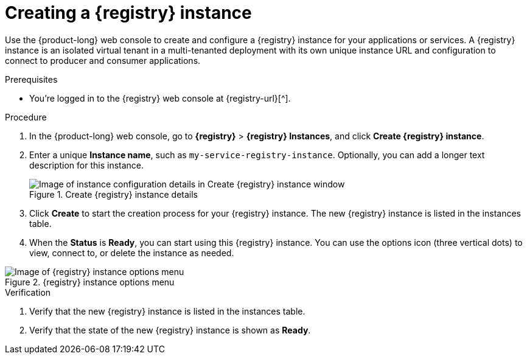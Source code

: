 [id='proc-creating-service-registry-instance_{context}']
= Creating a {registry} instance
:imagesdir: ../_images

[role="_abstract"]
Use the {product-long} web console to create and configure a {registry} instance for your applications or services. A {registry} instance is an isolated virtual tenant in a multi-tenanted deployment with its own unique instance URL and configuration to connect to producer and consumer applications.

ifndef::qs[]
.Prerequisites
* You're logged in to the {registry} web console at {registry-url}[^].
endif::[]

.Procedure
. In the {product-long} web console, go to *{registry}* > *{registry} Instances*, and click *Create {registry} instance*.
. Enter a unique *Instance name*, such as `my-service-registry-instance`. Optionally, you can add a longer text description for this instance.
+
[.screencapture]
.Create {registry} instance details
image::getting-started-service-registry/configure-service-registry-instance.png[Image of instance configuration details in Create {registry} instance window]
. Click *Create* to start the creation process for your {registry} instance. The new {registry} instance is listed in the instances table.

. When the *Status* is *Ready*, you can start using this {registry} instance. You can use the options icon (three vertical dots) to view, connect to, or delete the instance as needed.

[.screencapture]
.{registry} instance options menu
image::getting-started-service-registry/service-registry-instance-options.png[Image of {registry} instance options menu]

.Verification
ifdef::qs[]
* Is the new {registry} instance listed in the instances table?
* Is the state of the new {registry} instance shown as *Ready*?
endif::[]
ifndef::qs[]
. Verify that the new {registry} instance is listed in the instances table.
. Verify that the state of the new {registry} instance is shown as *Ready*.
endif::[]

